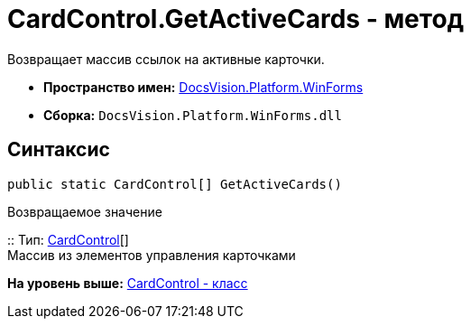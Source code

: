 = CardControl.GetActiveCards - метод

Возвращает массив ссылок на активные карточки.

* [.keyword]*Пространство имен:* xref:WinForms_NS.adoc[DocsVision.Platform.WinForms]
* [.keyword]*Сборка:* [.ph .filepath]`DocsVision.Platform.WinForms.dll`

== Синтаксис

[source,pre,codeblock,language-csharp]
----
public static CardControl[] GetActiveCards()
----

Возвращаемое значение

::
  Тип: xref:CardControl_CL.adoc[CardControl][]
  +
  Массив из элементов управления карточками

*На уровень выше:* xref:../../../../api/DocsVision/Platform/WinForms/CardControl_CL.adoc[CardControl - класс]
